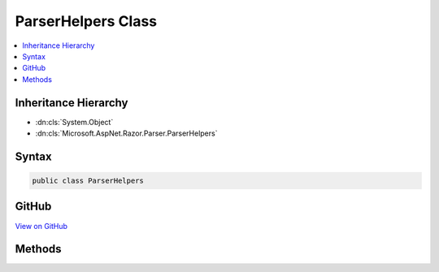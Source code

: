 

ParserHelpers Class
===================



.. contents:: 
   :local:







Inheritance Hierarchy
---------------------


* :dn:cls:`System.Object`
* :dn:cls:`Microsoft.AspNet.Razor.Parser.ParserHelpers`








Syntax
------

.. code-block:: csharp

   public class ParserHelpers





GitHub
------

`View on GitHub <https://github.com/aspnet/apidocs/blob/master/aspnet/razor/src/Microsoft.AspNet.Razor/Parser/ParserHelpers.cs>`_





.. dn:class:: Microsoft.AspNet.Razor.Parser.ParserHelpers

Methods
-------

.. dn:class:: Microsoft.AspNet.Razor.Parser.ParserHelpers
    :noindex:
    :hidden:

    
    .. dn:method:: Microsoft.AspNet.Razor.Parser.ParserHelpers.IsCombining(System.Char)
    
        
        
        
        :type value: System.Char
        :rtype: System.Boolean
    
        
        .. code-block:: csharp
    
           public static bool IsCombining(char value)
    
    .. dn:method:: Microsoft.AspNet.Razor.Parser.ParserHelpers.IsConnecting(System.Char)
    
        
        
        
        :type value: System.Char
        :rtype: System.Boolean
    
        
        .. code-block:: csharp
    
           public static bool IsConnecting(char value)
    
    .. dn:method:: Microsoft.AspNet.Razor.Parser.ParserHelpers.IsDecimalDigit(System.Char)
    
        
        
        
        :type value: System.Char
        :rtype: System.Boolean
    
        
        .. code-block:: csharp
    
           public static bool IsDecimalDigit(char value)
    
    .. dn:method:: Microsoft.AspNet.Razor.Parser.ParserHelpers.IsEmailPart(System.Char)
    
        
        
        
        :type character: System.Char
        :rtype: System.Boolean
    
        
        .. code-block:: csharp
    
           public static bool IsEmailPart(char character)
    
    .. dn:method:: Microsoft.AspNet.Razor.Parser.ParserHelpers.IsFormatting(System.Char)
    
        
        
        
        :type value: System.Char
        :rtype: System.Boolean
    
        
        .. code-block:: csharp
    
           public static bool IsFormatting(char value)
    
    .. dn:method:: Microsoft.AspNet.Razor.Parser.ParserHelpers.IsHexDigit(System.Char)
    
        
        
        
        :type value: System.Char
        :rtype: System.Boolean
    
        
        .. code-block:: csharp
    
           public static bool IsHexDigit(char value)
    
    .. dn:method:: Microsoft.AspNet.Razor.Parser.ParserHelpers.IsIdentifier(System.String)
    
        
        
        
        :type value: System.String
        :rtype: System.Boolean
    
        
        .. code-block:: csharp
    
           public static bool IsIdentifier(string value)
    
    .. dn:method:: Microsoft.AspNet.Razor.Parser.ParserHelpers.IsIdentifier(System.String, System.Boolean)
    
        
        
        
        :type value: System.String
        
        
        :type requireIdentifierStart: System.Boolean
        :rtype: System.Boolean
    
        
        .. code-block:: csharp
    
           public static bool IsIdentifier(string value, bool requireIdentifierStart)
    
    .. dn:method:: Microsoft.AspNet.Razor.Parser.ParserHelpers.IsIdentifierPart(System.Char)
    
        
        
        
        :type value: System.Char
        :rtype: System.Boolean
    
        
        .. code-block:: csharp
    
           public static bool IsIdentifierPart(char value)
    
    .. dn:method:: Microsoft.AspNet.Razor.Parser.ParserHelpers.IsIdentifierStart(System.Char)
    
        
        
        
        :type value: System.Char
        :rtype: System.Boolean
    
        
        .. code-block:: csharp
    
           public static bool IsIdentifierStart(char value)
    
    .. dn:method:: Microsoft.AspNet.Razor.Parser.ParserHelpers.IsLetter(System.Char)
    
        
        
        
        :type value: System.Char
        :rtype: System.Boolean
    
        
        .. code-block:: csharp
    
           public static bool IsLetter(char value)
    
    .. dn:method:: Microsoft.AspNet.Razor.Parser.ParserHelpers.IsLetterOrDecimalDigit(System.Char)
    
        
        
        
        :type value: System.Char
        :rtype: System.Boolean
    
        
        .. code-block:: csharp
    
           public static bool IsLetterOrDecimalDigit(char value)
    
    .. dn:method:: Microsoft.AspNet.Razor.Parser.ParserHelpers.IsNewLine(System.Char)
    
        
        
        
        :type value: System.Char
        :rtype: System.Boolean
    
        
        .. code-block:: csharp
    
           public static bool IsNewLine(char value)
    
    .. dn:method:: Microsoft.AspNet.Razor.Parser.ParserHelpers.IsNewLine(System.String)
    
        
        
        
        :type value: System.String
        :rtype: System.Boolean
    
        
        .. code-block:: csharp
    
           public static bool IsNewLine(string value)
    
    .. dn:method:: Microsoft.AspNet.Razor.Parser.ParserHelpers.IsTerminatingCharToken(System.Char)
    
        
        
        
        :type value: System.Char
        :rtype: System.Boolean
    
        
        .. code-block:: csharp
    
           public static bool IsTerminatingCharToken(char value)
    
    .. dn:method:: Microsoft.AspNet.Razor.Parser.ParserHelpers.IsTerminatingQuotedStringToken(System.Char)
    
        
        
        
        :type value: System.Char
        :rtype: System.Boolean
    
        
        .. code-block:: csharp
    
           public static bool IsTerminatingQuotedStringToken(char value)
    
    .. dn:method:: Microsoft.AspNet.Razor.Parser.ParserHelpers.IsWhitespace(System.Char)
    
        
        
        
        :type value: System.Char
        :rtype: System.Boolean
    
        
        .. code-block:: csharp
    
           public static bool IsWhitespace(char value)
    
    .. dn:method:: Microsoft.AspNet.Razor.Parser.ParserHelpers.IsWhitespaceOrNewLine(System.Char)
    
        
        
        
        :type value: System.Char
        :rtype: System.Boolean
    
        
        .. code-block:: csharp
    
           public static bool IsWhitespaceOrNewLine(char value)
    
    .. dn:method:: Microsoft.AspNet.Razor.Parser.ParserHelpers.SanitizeClassName(System.String)
    
        
        
        
        :type inputName: System.String
        :rtype: System.String
    
        
        .. code-block:: csharp
    
           public static string SanitizeClassName(string inputName)
    

